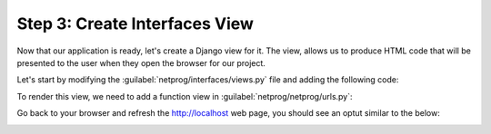 .. _t2s3:

Step 3: Create Interfaces View
##############################

Now that our application is ready, let's create a Django view for it.
The view, allows us to produce HTML code that will be presented to the user when they open the browser for our project.

Let's start by modifying the :guilabel:`netprog/interfaces/views.py` file and adding the following code:

.. code-block:: python
    :caption: netprog/interfaces/views.py
    :linenos:
    :emphasize-lines: 2,7-20

    from django.shortcuts import render
    from django.http import HttpResponse

    # Create your views here.


    def index(request):
        interface_list = [
            {
                "name": "GigabitEthernet1",
                "description": "Description for Gi1",
                "enabled": True,
            },
            {
                "name": "GigabitEthernet2",
                "description": "Description for Gi2",
                "enabled": False,
            },
        ]
        return HttpResponse(str(interface_list))

To render this view, we need to add a function view in :guilabel:`netprog/netprog/urls.py`:

.. code-block:: python
    :caption: netprog/netprog/urls.py
    :linenos:
    :emphasize-lines: 19,22

    """netprog URL Configuration

    The `urlpatterns` list routes URLs to views. For more information please see:
        https://docs.djangoproject.com/en/3.1/topics/http/urls/
    Examples:
    Function views
        1. Add an import:  from my_app import views
        2. Add a URL to urlpatterns:  path('', views.home, name='home')
    Class-based views
        1. Add an import:  from other_app.views import Home
        2. Add a URL to urlpatterns:  path('', Home.as_view(), name='home')
    Including another URLconf
        1. Import the include() function: from django.urls import include, path
        2. Add a URL to urlpatterns:  path('blog/', include('blog.urls'))
    """
    from django.contrib import admin
    from django.urls import path
    
    from interfaces import views
    
    urlpatterns = [
        path('', views.index, name='index'),
        path('admin/', admin.site.urls),
    ]    

Go back to your browser and refresh the http://localhost web page, you should see an optut similar to the below:

.. image:: images/initial-interfaces-view.png
    :width: 75%
    :align: center

.. sectionauthor:: Ali Eftekhari <aleftekh@cisco.com>, Luis Rueda <lurueda@cisco.com>, Jairo Leon <jaileon@cisco.com>, Ovesnel Mas Lara <omaslara@cisco.com>
